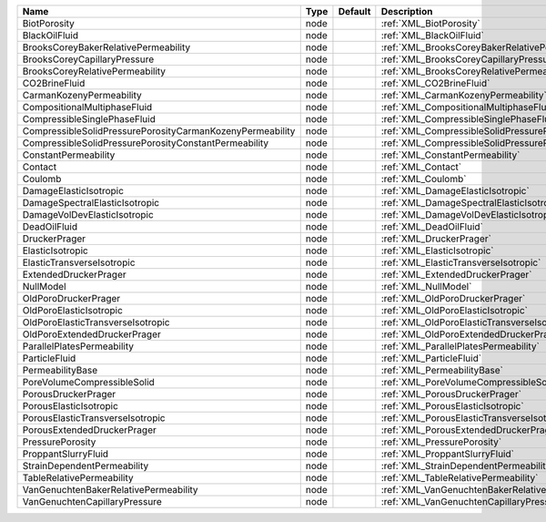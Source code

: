 

========================================================= ==== ======= ==================================================================== 
Name                                                      Type Default Description                                                          
========================================================= ==== ======= ==================================================================== 
BiotPorosity                                              node         :ref:`XML_BiotPorosity`                                              
BlackOilFluid                                             node         :ref:`XML_BlackOilFluid`                                             
BrooksCoreyBakerRelativePermeability                      node         :ref:`XML_BrooksCoreyBakerRelativePermeability`                      
BrooksCoreyCapillaryPressure                              node         :ref:`XML_BrooksCoreyCapillaryPressure`                              
BrooksCoreyRelativePermeability                           node         :ref:`XML_BrooksCoreyRelativePermeability`                           
CO2BrineFluid                                             node         :ref:`XML_CO2BrineFluid`                                             
CarmanKozenyPermeability                                  node         :ref:`XML_CarmanKozenyPermeability`                                  
CompositionalMultiphaseFluid                              node         :ref:`XML_CompositionalMultiphaseFluid`                              
CompressibleSinglePhaseFluid                              node         :ref:`XML_CompressibleSinglePhaseFluid`                              
CompressibleSolidPressurePorosityCarmanKozenyPermeability node         :ref:`XML_CompressibleSolidPressurePorosityCarmanKozenyPermeability` 
CompressibleSolidPressurePorosityConstantPermeability     node         :ref:`XML_CompressibleSolidPressurePorosityConstantPermeability`     
ConstantPermeability                                      node         :ref:`XML_ConstantPermeability`                                      
Contact                                                   node         :ref:`XML_Contact`                                                   
Coulomb                                                   node         :ref:`XML_Coulomb`                                                   
DamageElasticIsotropic                                    node         :ref:`XML_DamageElasticIsotropic`                                    
DamageSpectralElasticIsotropic                            node         :ref:`XML_DamageSpectralElasticIsotropic`                            
DamageVolDevElasticIsotropic                              node         :ref:`XML_DamageVolDevElasticIsotropic`                              
DeadOilFluid                                              node         :ref:`XML_DeadOilFluid`                                              
DruckerPrager                                             node         :ref:`XML_DruckerPrager`                                             
ElasticIsotropic                                          node         :ref:`XML_ElasticIsotropic`                                          
ElasticTransverseIsotropic                                node         :ref:`XML_ElasticTransverseIsotropic`                                
ExtendedDruckerPrager                                     node         :ref:`XML_ExtendedDruckerPrager`                                     
NullModel                                                 node         :ref:`XML_NullModel`                                                 
OldPoroDruckerPrager                                      node         :ref:`XML_OldPoroDruckerPrager`                                      
OldPoroElasticIsotropic                                   node         :ref:`XML_OldPoroElasticIsotropic`                                   
OldPoroElasticTransverseIsotropic                         node         :ref:`XML_OldPoroElasticTransverseIsotropic`                         
OldPoroExtendedDruckerPrager                              node         :ref:`XML_OldPoroExtendedDruckerPrager`                              
ParallelPlatesPermeability                                node         :ref:`XML_ParallelPlatesPermeability`                                
ParticleFluid                                             node         :ref:`XML_ParticleFluid`                                             
PermeabilityBase                                          node         :ref:`XML_PermeabilityBase`                                          
PoreVolumeCompressibleSolid                               node         :ref:`XML_PoreVolumeCompressibleSolid`                               
PorousDruckerPrager                                       node         :ref:`XML_PorousDruckerPrager`                                       
PorousElasticIsotropic                                    node         :ref:`XML_PorousElasticIsotropic`                                    
PorousElasticTransverseIsotropic                          node         :ref:`XML_PorousElasticTransverseIsotropic`                          
PorousExtendedDruckerPrager                               node         :ref:`XML_PorousExtendedDruckerPrager`                               
PressurePorosity                                          node         :ref:`XML_PressurePorosity`                                          
ProppantSlurryFluid                                       node         :ref:`XML_ProppantSlurryFluid`                                       
StrainDependentPermeability                               node         :ref:`XML_StrainDependentPermeability`                               
TableRelativePermeability                                 node         :ref:`XML_TableRelativePermeability`                                 
VanGenuchtenBakerRelativePermeability                     node         :ref:`XML_VanGenuchtenBakerRelativePermeability`                     
VanGenuchtenCapillaryPressure                             node         :ref:`XML_VanGenuchtenCapillaryPressure`                             
========================================================= ==== ======= ==================================================================== 


